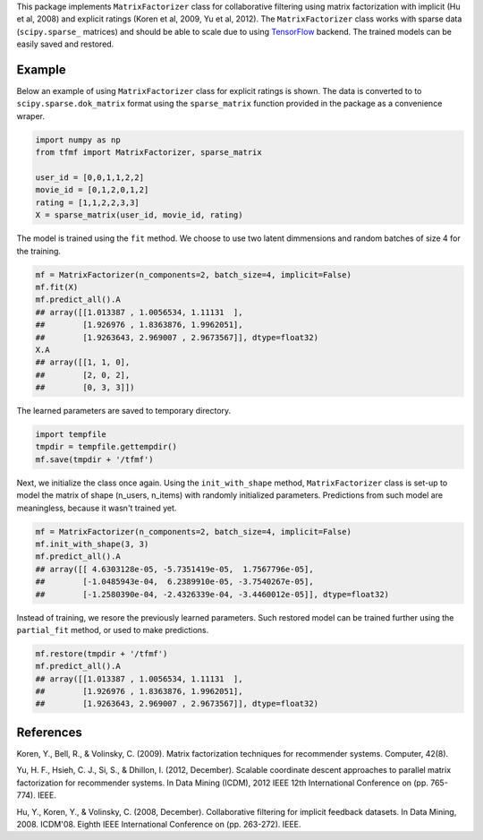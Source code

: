 This package implements ``MatrixFactorizer`` class for collaborative filtering
using matrix factorization with implicit (Hu et al, 2008) and explicit ratings
(Koren et al, 2009, Yu et al, 2012). The ``MatrixFactorizer`` class works with
sparse data (``scipy.sparse_`` matrices) and should be able to scale due to using
TensorFlow_ backend. The trained models can be easily saved and restored.

Example
-------

Below an example of using ``MatrixFactorizer`` class for explicit ratings is shown.
The data is converted to to ``scipy.sparse.dok_matrix`` format using the
``sparse_matrix`` function provided in the package as a convenience wraper.

.. code-block:: python

    import numpy as np
    from tfmf import MatrixFactorizer, sparse_matrix

    user_id = [0,0,1,1,2,2]
    movie_id = [0,1,2,0,1,2]
    rating = [1,1,2,2,3,3]
    X = sparse_matrix(user_id, movie_id, rating)

The model is trained using the ``fit`` method. We choose to use two latent dimmensions
and random batches of size 4 for the training. 

.. code-block:: python

    mf = MatrixFactorizer(n_components=2, batch_size=4, implicit=False)
    mf.fit(X)
    mf.predict_all().A
    ## array([[1.013387 , 1.0056534, 1.11131  ],
    ##        [1.926976 , 1.8363876, 1.9962051],
    ##        [1.9263643, 2.969007 , 2.9673567]], dtype=float32)
    X.A
    ## array([[1, 1, 0],
    ##        [2, 0, 2],
    ##        [0, 3, 3]])

The learned parameters are saved to temporary directory.

.. code-block:: python

    import tempfile
    tmpdir = tempfile.gettempdir()
    mf.save(tmpdir + '/tfmf')

Next, we initialize the class once again. Using the ``init_with_shape`` method,
``MatrixFactorizer`` class is set-up to model the matrix of shape (n_users, n_items)
with randomly initialized parameters. Predictions from such model are meaningless,
because it wasn't trained yet.

.. code-block:: python

    mf = MatrixFactorizer(n_components=2, batch_size=4, implicit=False)
    mf.init_with_shape(3, 3)
    mf.predict_all().A
    ## array([[ 4.6303128e-05, -5.7351419e-05,  1.7567796e-05],
    ##        [-1.0485943e-04,  6.2389910e-05, -3.7540267e-05],
    ##        [-1.2580390e-04, -2.4326339e-04, -3.4460012e-05]], dtype=float32)

Instead of training, we resore the previously learned parameters. Such restored model
can be trained further using the ``partial_fit`` method, or used to make predictions.

.. code-block:: python

    mf.restore(tmpdir + '/tfmf')
    mf.predict_all().A
    ## array([[1.013387 , 1.0056534, 1.11131  ],
    ##        [1.926976 , 1.8363876, 1.9962051],
    ##        [1.9263643, 2.969007 , 2.9673567]], dtype=float32)

References
----------
               
Koren, Y., Bell, R., & Volinsky, C. (2009).
Matrix factorization techniques for recommender systems. Computer, 42(8).

Yu, H. F., Hsieh, C. J., Si, S., & Dhillon, I. (2012, December).
Scalable coordinate descent approaches to parallel matrix factorization for recommender systems.
In Data Mining (ICDM), 2012 IEEE 12th International Conference on (pp. 765-774). IEEE.

Hu, Y., Koren, Y., & Volinsky, C. (2008, December).
Collaborative filtering for implicit feedback datasets.
In Data Mining, 2008. ICDM'08. Eighth IEEE International Conference on (pp. 263-272). IEEE.


.. _scipy.sparse: https://docs.scipy.org/doc/scipy/reference/sparse.html
.. _TensorFlow: http://tensorflow.org/